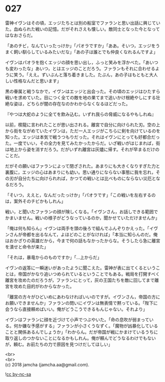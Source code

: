 #+OPTIONS: toc:nil
#+OPTIONS: \n:t

* 027

  雷神イヴンはその頃，エッジたちとは別の船室でファランと思い出話に興じていた。血ぬられた戦いの記憶。だがそれさえも懐しい。敵同士となった今となってはなおさらだ。

  「あのチビ，なんていったっけか」「パオラですか」「ああ。そいつ，エッジをうまく飼い馴らしているみたいだな」「あの子は誰とでも仲良くなれるんですよ」

  イヴンはパオラを抱くエッジの顔を思い出し，ふっと笑みを浮かべた。「あいつも変わったな」あいつ，とはエッジのことだろう。ファランもそれに合わせるように笑う。「ええ。ずいぶんと落ち着きました。たぶん，あの子はもともと大人しい性格なんだと思います」

  黒の眷属と戦うなかで，イヴンはエッジと出会った。その頃のエッジはひたすら戦いを求めていた。目につく全ての敵を地の果てまで追いかけ根絶やしにする壮絶な姿は，どちらが闇の存在なのかわからなくなるほどだった。

  『やつは大蛇のように全てを飲み込む。いずれ我らの脅威になるやもしれぬ』

  以前，楔龍に言われたことが思い出される。離宮で自分に向けられた刃。空の上から街をながめていたイヴンは，ただ一人エッジがこちらに剣を向けているのを知った。エッジは本気で戦うつもりだった。それはイヴンにとっても好都合だった。一度でいい，その全力を見てみたかったからだ。いざ戦いがはじまれば，街は地上から姿を消すだろう。だがいずれ離宮は灰燼に帰す。それが早まるだけのことだ。

  だがその願いはファランによって閉ざされた。あまりにも大きくなりすぎた力と裏腹に，エッジの心はあまりにも幼い。思い通りにならない事態に我を忘れ，その刃が自分たちに向けられれば，かつての戦いとは比べものにならない災厄となるだろう。

  「そいつ，ええと，なんだったっけか」「パオラです」「この戦いを左右するのは，案外そのチビかもしれん」

  戦い，と聞いたファランの顔が険しくなる。「イヴンさん，お話しできる範囲でかまいません。戦いの様子がどうなっているのか，聞かせていただけませんか」

  「俺は何も知らん」イヴンは両手を頭の後ろで組んでふんぞりかえった。「イヴンさんが帝都を出るなんて，よほどのことがなければ」「本当に知らんのだ。俺はおかざりの英雄だから，今まで何の話もなかったからな。そうしたら急に離宮を潰せと命令が来た」

  「それは，暴竜からのものですか」「…上からだ」

  イヴンの返答に一瞬迷いがあったように聞こえた。雷神が表に出てくるということは，帝国がかなり追いつめられているということでもある。戦局を打開すべく離宮を攻めたのだろうが，ファランにとって，灰の王国たちを敵に回してまで離宮を攻めた目的がわからなかった。

  「離宮の方々がひどいめにあわなければいいのですが。イヴンさん，帝国の方にお願いできませんか」ファランの問いにイヴンは無表情で黙っている。「陛下に会うなら直接頼めばいい。俺がどうこうできるもんじゃない。それより」

  イヴンはファランに顔を近づけて小声でつぶやいた。「命の息吹が弱まっている。何か嫌な予感がする」ファランが小さくうなずく。「魔物が凶暴化していることと関係あるんでしょうか」「わからん。だが帝国が戦にかまけているうちに取り返しのつかないことになるかもしれん。俺が頼んでどうなるわけでもないが，頼む。お前たちの力で原因を見つけだしてほしい」

  <br>
  <br>
  (c) 2018 jamcha (jamcha.aa@gmail.com).

  ![[http://i.creativecommons.org/l/by-nc-sa/4.0/88x31.png][cc by-nc-sa]]
